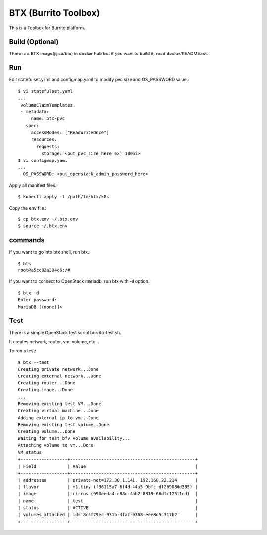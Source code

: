 BTX (Burrito Toolbox)
========================

This is a Toolbox for Burrito platform.

Build (Optional)
-------------------

There is a BTX image(jijisa/btx) in docker hub but if you want to build
it, read docker/README.rst.

Run
-----

Edit statefulset.yaml and configmap.yaml to modify 
pvc size and OS_PASSWORD value.::

    $ vi statefulset.yaml
    ...
     volumeClaimTemplates:
     - metadata:
         name: btx-pvc
       spec:
         accessModes: ["ReadWriteOnce"]
         resources:
           requests:
             storage: <put_pvc_size_here ex) 100Gi>
    $ vi configmap.yaml
    ...
      OS_PASSWORD: <put_openstack_admin_password_here>


Apply all manifest files.::

   $ kubectl apply -f /path/to/btx/k8s

Copy the env file.::

   $ cp btx.env ~/.btx.env
   $ source ~/.btx.env

commands
----------

If you want to go into btx shell, run btx.::

   $ bts
   root@a5cc02a304c6:/# 

If you want to connect to OpenStack mariadb, run btx with -d option.::

   $ btx -d
   Enter password: 
   MariaDB [(none)]>

Test
-----

There is a simple OpenStack test script burrito-test.sh.

It creates network, router, vm, volume, etc...

To run a test::

   $ btx --test
   Creating private network...Done
   Creating external network...Done
   Creating router...Done
   Creating image...Done
   ...
   Removing existing test VM...Done
   Creating virtual machine...Done
   Adding external ip to vm...Done
   Removing existing test volume..Done
   Creating volume...Done
   Waiting for test_bfv volume availability...
   Attaching volume to vm...Done
   VM status
   +------------------+------------------------------------------------+
   | Field            | Value                                          |
   +------------------+------------------------------------------------+
   | addresses        | private-net=172.30.1.141, 192.168.22.214       |
   | flavor           | m1.tiny (f86115a7-6f4d-44a5-9bfc-df269086d385) |
   | image            | cirros (990eeda4-c88c-4ab2-8819-66dfc12511cd)  |
   | name             | test                                           |
   | status           | ACTIVE                                         |
   | volumes_attached | id='8c6f79ec-931b-4faf-9368-eee8d5c317b2'      |
   +------------------+------------------------------------------------+


